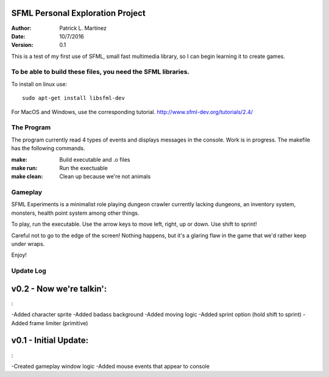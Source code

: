 SFML Personal Exploration Project
==================

:Author: Patrick L. Martinez
:Date: 10/7/2016
:Version: 0.1

This is a test of my first use of SFML, small fast multimedia library, so I can begin learning it to create games.


To be able to build these files, you need the SFML libraries.
********************

To install on linux use::

	sudo apt-get install libsfml-dev

For MacOS and Windows, use the corresponding tutorial.
http://www.sfml-dev.org/tutorials/2.4/

The Program
*******************

The program currently read 4 types of events and displays messages in the console. Work is in progress. The makefile has the following commands.

:make: Build executable and .o files
:make run: Run the exectuable
:make clean: Clean up because we're not animals

Gameplay
******************

SFML Experiments is a minimalist role playing dungeon crawler currently lacking dungeons, an inventory system, monsters, health point system among other things. 

To play, run the executable. Use the arrow keys to move left, right, up or down. 
Use shift to sprint!

Careful not to go to the edge of the screen! Nothing happens, but it's a glaring flaw in the game that we'd rather keep under wraps. 

Enjoy!

Update Log
******************

v0.2 - Now we're talkin':
=========
:

-Added character sprite
-Added badass background
-Added moving logic
-Added sprint option (hold shift to sprint)
-Added frame limiter (primitive)


v0.1 - Initial Update:
=========
:

-Created gameplay window logic
-Added mouse events that appear to console


